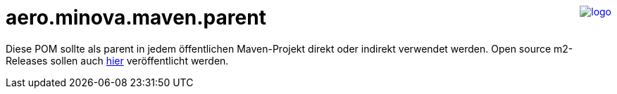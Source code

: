 ++++
<a href="https://www.minova.de/" >
<img src="https://www.minova.de/files/Minova/Ueber_uns/minova-logo-105.svg" alt="logo" align="right"/>
</a>
++++

= aero.minova.maven.parent

Diese POM sollte als parent in jedem öffentlichen Maven-Projekt direkt oder indirekt verwendet werden.
Open source m2-Releases sollen auch link:https://github.com/orgs/minova-afis/packages?repo_name=aero.minova.maven.parent[hier] veröffentlicht werden.